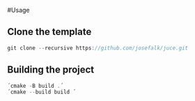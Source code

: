 #Usage

** Clone the template
  #+begin_src cpp
git clone --recursive https://github.com/josefalk/juce.git
  #+end_src

** Building the project
  #+begin_src cpp
´cmake -B build .´
´cmake --build build ´
  #+end_src


